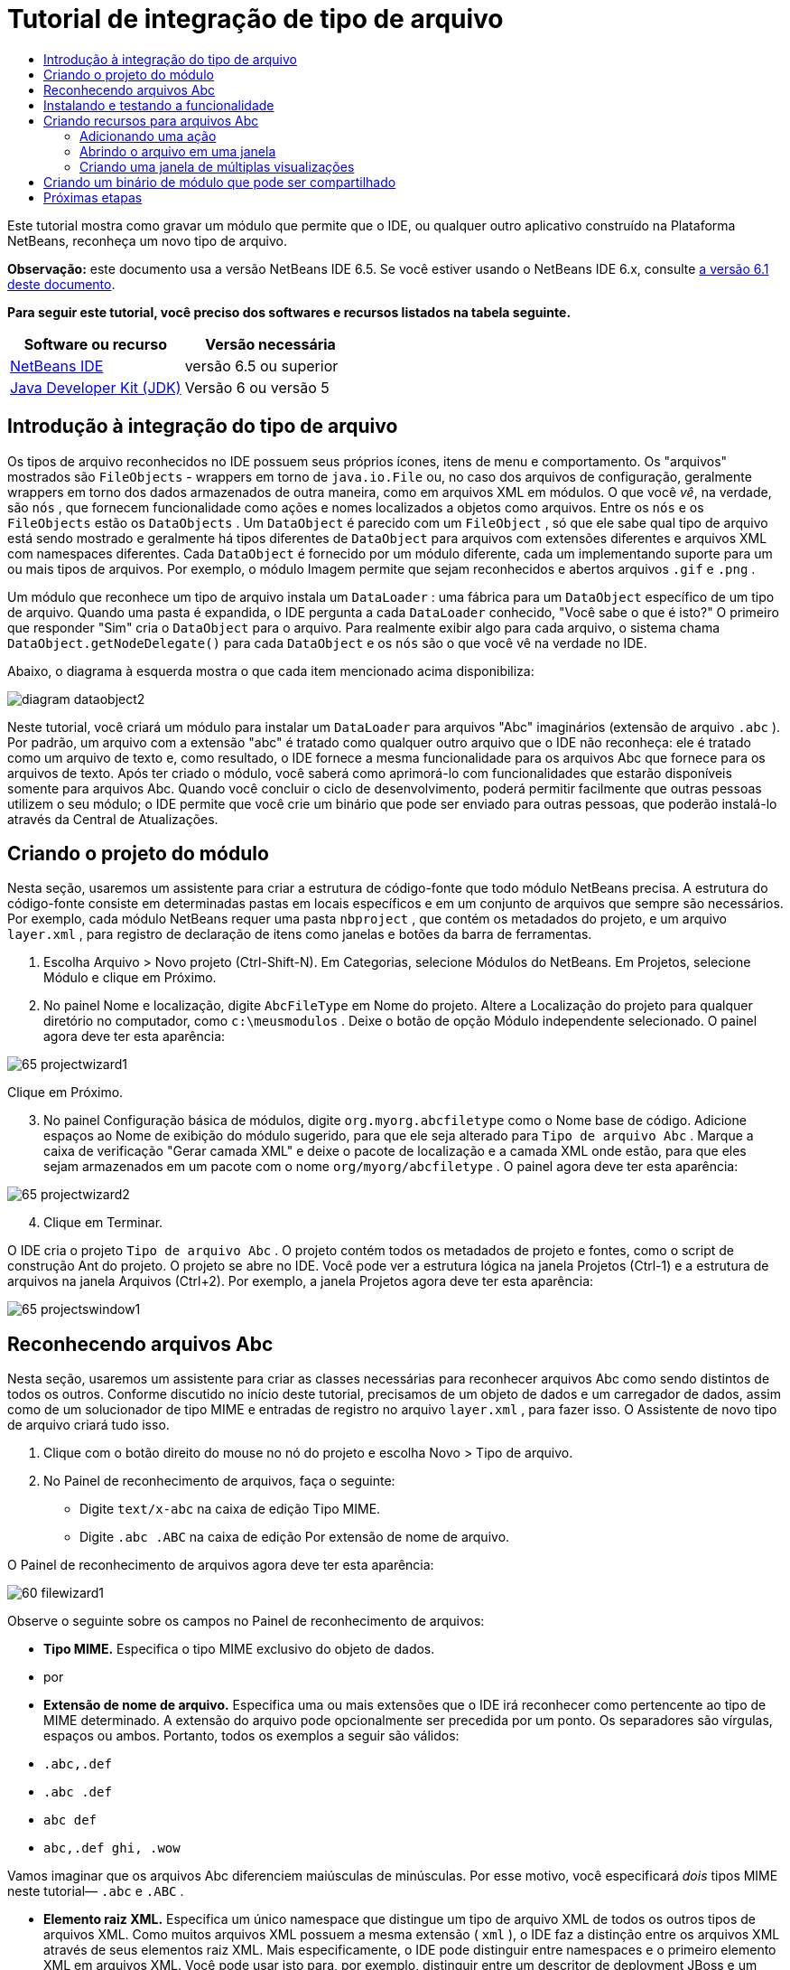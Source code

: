 // 
//     Licensed to the Apache Software Foundation (ASF) under one
//     or more contributor license agreements.  See the NOTICE file
//     distributed with this work for additional information
//     regarding copyright ownership.  The ASF licenses this file
//     to you under the Apache License, Version 2.0 (the
//     "License"); you may not use this file except in compliance
//     with the License.  You may obtain a copy of the License at
// 
//       http://www.apache.org/licenses/LICENSE-2.0
// 
//     Unless required by applicable law or agreed to in writing,
//     software distributed under the License is distributed on an
//     "AS IS" BASIS, WITHOUT WARRANTIES OR CONDITIONS OF ANY
//     KIND, either express or implied.  See the License for the
//     specific language governing permissions and limitations
//     under the License.
//

= Tutorial de integração de tipo de arquivo
:jbake-type: platform-tutorial
:jbake-tags: tutorials 
:jbake-status: published
:syntax: true
:source-highlighter: pygments
:toc: left
:toc-title:
:icons: font
:experimental:
:description: Tutorial de integração de tipo de arquivo - Apache NetBeans
:keywords: Apache NetBeans Platform, Platform Tutorials, Tutorial de integração de tipo de arquivo

Este tutorial mostra como gravar um módulo que permite que o IDE, ou qualquer outro aplicativo construído na Plataforma NetBeans, reconheça um novo tipo de arquivo.

*Observação:* este documento usa a versão NetBeans IDE 6.5. Se você estiver usando o NetBeans IDE 6.x, consulte  link:60/nbm-filetype_pt_BR.html[a versão 6.1 deste documento].






*Para seguir este tutorial, você preciso dos softwares e recursos listados na tabela seguinte.*

|===
|Software ou recurso |Versão necessária 

| link:https://netbeans.apache.org/download/index.html[NetBeans IDE] |versão 6.5 ou superior 

| link:https://www.oracle.com/technetwork/java/javase/downloads/index.html[Java Developer Kit (JDK)] |Versão 6 ou
versão 5 
|===


== Introdução à integração do tipo de arquivo

Os tipos de arquivo reconhecidos no IDE possuem seus próprios ícones, itens de menu e comportamento. Os "arquivos" mostrados são  ``FileObjects``  - wrappers em torno de  ``java.io.File``  ou, no caso dos arquivos de configuração, geralmente wrappers em torno dos dados armazenados de outra maneira, como em arquivos XML em módulos. O que você _vê_, na verdade, são  ``nós`` , que fornecem funcionalidade como ações e nomes localizados a objetos como arquivos. Entre os  ``nós``  e os  ``FileObjects``  estão os  ``DataObjects`` . Um  ``DataObject``  é parecido com um  ``FileObject`` , só que ele sabe qual tipo de arquivo está sendo mostrado e geralmente há tipos diferentes de  ``DataObject``  para arquivos com extensões diferentes e arquivos XML com namespaces diferentes. Cada  ``DataObject``  é fornecido por um módulo diferente, cada um implementando suporte para um ou mais tipos de arquivos. Por exemplo, o módulo Imagem permite que sejam reconhecidos e abertos arquivos  ``.gif``  e  ``.png`` .

Um módulo que reconhece um tipo de arquivo instala um  ``DataLoader`` : uma fábrica para um  ``DataObject``  específico de um tipo de arquivo. Quando uma pasta é expandida, o IDE pergunta a cada  ``DataLoader``  conhecido, "Você sabe o que é isto?" O primeiro que responder "Sim" cria o  ``DataObject``  para o arquivo. Para realmente exibir algo para cada arquivo, o sistema chama  ``DataObject.getNodeDelegate()``  para cada  ``DataObject``  e os  ``nós``  são o que você vê na verdade no IDE.

Abaixo, o diagrama à esquerda mostra o que cada item mencionado acima disponibiliza:


image::images/diagram-dataobject2.png[]

Neste tutorial, você criará um módulo para instalar um  ``DataLoader``  para arquivos "Abc" imaginários (extensão de arquivo  ``.abc`` ). Por padrão, um arquivo com a extensão "abc" é tratado como qualquer outro arquivo que o IDE não reconheça: ele é tratado como um arquivo de texto e, como resultado, o IDE fornece a mesma funcionalidade para os arquivos Abc que fornece para os arquivos de texto. Após ter criado o módulo, você saberá como aprimorá-lo com funcionalidades que estarão disponíveis somente para arquivos Abc. Quando você concluir o ciclo de desenvolvimento, poderá permitir facilmente que outras pessoas utilizem o seu módulo; o IDE permite que você crie um binário que pode ser enviado para outras pessoas, que poderão instalá-lo através da Central de Atualizações.


== Criando o projeto do módulo

Nesta seção, usaremos um assistente para criar a estrutura de código-fonte que todo módulo NetBeans precisa. A estrutura do código-fonte consiste em determinadas pastas em locais específicos e em um conjunto de arquivos que sempre são necessários. Por exemplo, cada módulo NetBeans requer uma pasta  ``nbproject`` , que contém os metadados do projeto, e um arquivo  ``layer.xml`` , para registro de declaração de itens como janelas e botões da barra de ferramentas.


[start=1]
1. Escolha Arquivo > Novo projeto (Ctrl-Shift-N). Em Categorias, selecione Módulos do NetBeans. Em Projetos, selecione Módulo e clique em Próximo.

[start=2]
1. No painel Nome e localização, digite  ``AbcFileType``  em Nome do projeto. Altere a Localização do projeto para qualquer diretório no computador, como  ``c:\meusmodulos`` . Deixe o botão de opção Módulo independente selecionado. O painel agora deve ter esta aparência:


image::images/65-projectwizard1.png[]

Clique em Próximo.


[start=3]
1. No painel Configuração básica de módulos, digite  ``org.myorg.abcfiletype``  como o Nome base de código. Adicione espaços ao Nome de exibição do módulo sugerido, para que ele seja alterado para  ``Tipo de arquivo Abc`` . Marque a caixa de verificação "Gerar camada XML" e deixe o pacote de localização e a camada XML onde estão, para que eles sejam armazenados em um pacote com o nome  ``org/myorg/abcfiletype`` . O painel agora deve ter esta aparência:


image::images/65-projectwizard2.png[]


[start=4]
1. Clique em Terminar.

O IDE cria o projeto  ``Tipo de arquivo Abc`` . O projeto contém todos os metadados de projeto e fontes, como o script de construção Ant do projeto. O projeto se abre no IDE. Você pode ver a estrutura lógica na janela Projetos (Ctrl-1) e a estrutura de arquivos na janela Arquivos (Ctrl+2). Por exemplo, a janela Projetos agora deve ter esta aparência:


image::images/65-projectswindow1.png[] 


== Reconhecendo arquivos Abc

Nesta seção, usaremos um assistente para criar as classes necessárias para reconhecer arquivos Abc como sendo distintos de todos os outros. Conforme discutido no início deste tutorial, precisamos de um objeto de dados e um carregador de dados, assim como de um solucionador de tipo MIME e entradas de registro no arquivo  ``layer.xml`` , para fazer isso. O Assistente de novo tipo de arquivo criará tudo isso.


[start=1]
1. Clique com o botão direito do mouse no nó do projeto e escolha Novo > Tipo de arquivo.

[start=2]
1. No Painel de reconhecimento de arquivos, faça o seguinte:

* Digite  ``text/x-abc``  na caixa de edição Tipo MIME.
* Digite  ``.abc .ABC``  na caixa de edição Por extensão de nome de arquivo.

O Painel de reconhecimento de arquivos agora deve ter esta aparência:


image::images/60-filewizard1.png[]

Observe o seguinte sobre os campos no Painel de reconhecimento de arquivos:

* *Tipo MIME.* Especifica o tipo MIME exclusivo do objeto de dados.
* por
* *Extensão de nome de arquivo.* Especifica uma ou mais extensões que o IDE irá reconhecer como pertencente ao tipo de MIME determinado. A extensão do arquivo pode opcionalmente ser precedida por um ponto. Os separadores são vírgulas, espaços ou ambos. Portanto, todos os exemplos a seguir são válidos:

*  ``.abc,.def`` 
*  ``.abc .def`` 
*  ``abc def`` 
*  ``abc,.def ghi, .wow`` 

Vamos imaginar que os arquivos Abc diferenciem maiúsculas de minúsculas. Por esse motivo, você especificará _dois_ tipos MIME neste tutorial— ``.abc``  e  ``.ABC`` .

* *Elemento raiz XML.* Especifica um único namespace que distingue um tipo de arquivo XML de todos os outros tipos de arquivos XML. Como muitos arquivos XML possuem a mesma extensão ( ``xml`` ), o IDE faz a distinção entre os arquivos XML através de seus elementos raiz XML. Mais especificamente, o IDE pode distinguir entre namespaces e o primeiro elemento XML em arquivos XML. Você pode usar isto para, por exemplo, distinguir entre um descritor de deployment JBoss e um descritor de deployment WebLogic. Após ter feito essa distinção, você poderá certificar-se de que os itens de menu adicionados ao menu contextual do descritor de deployment JBoss não estão disponíveis no descritor de deployment WebLogic. Para obter um exemplo, consulte o  link:nbm-palette-api2.html[Tutorial do módulo da paleta de componentes do NetBeans].

Clique em Próximo.


[start=3]
1. No painel Nome e localização, digite  ``Abc``  como o Prefixo do nome da classe e vá para qualquer arquivo de imagem de 16 x 16 pixels como o ícone do novo tipo de arquivo, conforme mostrado abaixo.


image::images/65-filewizard2.png[]

*Nota:* você pode usar qualquer ícone com uma dimensão de 16x16 pixels. Se desejar, você pode clicar neste e salvá-lo localmente e depois especificá-lo na etapa do assistente acima: 
image::images/Datasource.gif[]


[start=4]
1. Clique em Terminar.

A janela Projetos agora deve ter esta aparência:


image::images/65-projectswindow2.png[]

Cada um dos arquivos recém-gerados é brevemente apresentado:

* *AbcDataObject.java.* Inclui um  ``FileObject`` . DataObjects são produzidos por DataLoaders. Para obter mais informações, consulte  link:https://netbeans.apache.org/wiki/devfaqdataobject[O que é um DataObject?].
* *AbcResolver.xml.* Mapeia as extensões  ``.abc``  e  ``.ABC``  para o tipo de MIME. O  ``AbcDataLoader``  reconhece somente o tipo MIME; ele não conhece a extensão de arquivo.
* *AbcTemplate.abc.* Fornece a base para um modelo de arquivo registrado no  ``layer.xml``  de forma que seja instalado na caixa de diálogo Novo arquivo como um novo modelo.
* *AbcDataObjectTest.java.* Classe de teste JUnit para  ``DataObject`` .

No arquivo  ``layer.xml`` , você deve ver o seguinte:


[source,xml]
----

<folder name="Loaders">
    <folder name="text">
        <folder name="x-abc">
            <folder name="Actions">
                <file name="org-myorg-abcfiletype-MyAction.shadow">
                    <attr name="originalFile" stringvalue="Actions/Edit/org-myorg-abcfiletype-MyAction.instance"/>
                    <attr name="position" intvalue="600"/>
                </file>
                <file name="org-openide-actions-CopyAction.instance">
                    <attr name="position" intvalue="100"/>
                </file>
                <file name="org-openide-actions-CutAction.instance">
                    <attr name="position" intvalue="200"/>
                </file>
                <file name="org-openide-actions-DeleteAction.instance">
                    <attr name="position" intvalue="300"/>
                </file>
                <file name="org-openide-actions-FileSystemAction.instance">
                    <attr name="position" intvalue="400"/>
                </file>
                <file name="org-openide-actions-OpenAction.instance">
                    <attr name="position" intvalue="500"/>
                </file>
                <file name="org-openide-actions-PropertiesAction.instance">
                    <attr name="position" intvalue="700"/>
                </file>
                <file name="org-openide-actions-RenameAction.instance">
                    <attr name="position" intvalue="800"/>
                </file>
                <file name="org-openide-actions-SaveAsTemplateAction.instance">
                    <attr name="position" intvalue="900"/>
                </file>
                <file name="org-openide-actions-ToolsAction.instance">
                    <attr name="position" intvalue="1000"/>
                </file>
                <file name="sep-1.instance">
                    <attr name="instanceClass" stringvalue="javax.swing.JSeparator"/>
                    <attr name="position" intvalue="1100"/>
                </file>
                <file name="sep-2.instance">
                    <attr name="instanceClass" stringvalue="javax.swing.JSeparator"/>
                    <attr name="position" intvalue="1200"/>
                </file>
                <file name="sep-3.instance">
                    <attr name="instanceClass" stringvalue="javax.swing.JSeparator"/>
                    <attr name="position" intvalue="1300"/>
                </file>
                <file name="sep-4.instance">
                    <attr name="instanceClass" stringvalue="javax.swing.JSeparator"/>
                    <attr name="position" intvalue="1400"/>
                </file>
            </folder>
            <folder name="Factories">
                <file name="AbcDataLoader.instance">
                    <attr name="SystemFileSystem.icon" urlvalue="nbresloc:/org/myorg/abcfiletype/Datasource.gif"/>
                    <attr name="dataObjectClass" stringvalue="org.myorg.abcfiletype.AbcDataObject"/>
                    <attr name="instanceCreate" methodvalue="org.openide.loaders.DataLoaderPool.factory"/>
                    <attr name="mimeType" stringvalue="text/x-abc"/>
                </file>
            </folder>
        </folder>
    </folder>
</folder>
----



== Instalando e testando a funcionalidade

Agora vamos instalar o módulo e usar a funcionalidade básica criada até o momento. O IDE utiliza um script de construção Ant para construir e instalar seu módulo. O script de construção é criado quando o projeto é criado.


[start=1]
1. Na janela Projetos, clique com o botão direito do mouse no projeto  ``Tipo de arquivo Abc``  e escolha Executar.

Uma nova instância do IDE é iniciada, instalando o módulo nele próprio.


[start=2]
1. Use a caixa de diálogo Novo projeto (Ctrl-Shift-N) para criar qualquer tipo de aplicativo no IDE.

[start=3]
1. Clique com o botão direito do mouse no nó do aplicativo e escolha Novo > Outro. Na categoria Outro, um modelo está disponível para trabalhar com o novo tipo de arquivo:


image::images/60-action4.png[]

Complete o assistente e assim terá criado um modelo que pode ser usado para iniciar o trabalho do usuário com o tipo de arquivo fornecido.

Caso você deseje fornecer código padrão através do modelo, adicione o código ao arquivo  ``AbcTemplate.abc``  que o assistente Novo tipo de arquivo criou para você.



== Criando recursos para arquivos Abc

Agora que a Plataforma NetBeans consegue distinguir arquivos Abc de todos os outros tipos de arquivos, é hora de adicionar recursos especificamente para esses tipos de arquivos. Nesta seção, adicionaremos um item de menu no menu contextual de clique com o botão direito do nó do arquivo na janela do explorer, como na janela Projetos, e permitiremos que o arquivo seja aberto em uma janela, em vez de em um editor.


=== Adicionando uma ação

Nesta subseção, usaremos o Assistente de nova ação para criar uma classe Java que realizará uma ação para o nosso tipo de arquivo. O assistente também registrará a classe no arquivo  ``layer.xml``  de forma que o usuário possa chamar a ação do menu contextual de clique com o botão direito do nó do tipo de arquivo em uma janela do explorer.


[start=1]
1. Clique com o botão direito do mouse no nó do projeto e escolha Nova > Ação

[start=2]
1. No painel Tipo de ação, clique em Habilitada condicionalmente. Digite  ``AbcDataObject`` , que é o nome do objeto de dados gerado acima pelo Assistente de novo tipo de arquivo, conforme mostrado abaixo:


image::images/60-action1.png[]

Clique em Próximo.


[start=3]
1. No painel Registro de GUI, selecione 'Editar' na lista suspensa Categoria. A lista suspensa Categoria controla onde uma ação é mostrada no editor de atalhos de teclado no IDE.

Em seguida, desmarque Item de menu global e selecione Item de menu de conteúdo de tipo de arquivo. Na lista suspensa Tipo de conteúdo, selecione o tipo MIME especificado acima no Assistente de novo tipo de arquivo, conforme mostrado abaixo:


image::images/60-action2.png[]

Observe que você pode definir a posição do item de menu e que pode separar o item de menu do item antes e depois dele. Clique em Próximo.


[start=4]
1. No painel Novo e localização, digite  ``MyAction``  como o Nome da classe e  ``My Action``  como o Nome de exibição. Os itens de menu fornecidos por menus contextuais não exibem ícones. Assim, clique em Terminar e  ``MyAction.java``  será adicionado ao pacote  ``org.myorg.abcfiletype`` .

[start=5]
1. No Editor de código-fonte, adicione código ao método  ``performAction``  da ação:

[source,java]
----

protected void performAction(Node[] activatedNodes) {
	AbcDataObject abcDataObject = activatedNodes[0].getLookup().lookup(AbcDataObject.class);
	FileObject f = abcDataObject.getPrimaryFile();
	String displayName = FileUtil.getFileDisplayName(f);
	String msg = "I am " + displayName + ". Hear me roar!"; 
        NotifyDescriptor nd = new NotifyDescriptor.Message(msg);
        DialogDisplayer.getDefault().notify(nd);
}
----

Pressione Ctrl-Shift-I. O IDE automaticamente adiciona comandos import à parte superior da classe.

Ainda há algum código sublinhado em vermelho, para indicar que nem todos os pacotes necessários estão no classpath. Clique com o botão direito do mouse no projeto do projeto, escolha Propriedades e clique em Bibliotecas na caixa de diálogo Propriedades do projeto. Clique em Adicionar na parte superior do painel Bibliotecas e adicione a API das caixas de diálogo.

Na classe  ``MyAction.java`` , pressione Ctrl-Shift-I novamente. O sublinhado vermelho desaparece porque o IDE encontra os pacotes necessários na API das caixas de diálogo.


[start=6]
1. No nó Arquivos importantes, expanda Camada XML. Os dois nós  ``<esta camada>``  e  ``<esta camada no contexto>`` , junto com seus subnós, formam o navegador  link:https://netbeans.apache.org/tutorials/nbm-glossary.html[Sistema de arquivos do sistema]. Expanda  ``<esta camada>`` , expanda  ``Carregadores`` , continue expandindo nós até ver a  ``Ação``  criada acima.

[start=7]
1. Arraste e solte  ``Minha ação``  para que ela apareça abaixo da ação  ``Abrir`` , como mostrado abaixo:


image::images/60-action3.png[]

Como você pode ver nas últimas duas etapas, o Navegador Sistema de arquivos do sistema pode ser usado para reorganizar rapidamente a seqüência de itens registrados no sistema de arquivos do sistema.


[start=8]
1. Execute novamente o módulo, como fez na seção anterior.

[start=9]
1. Crie um arquivo ABC, usando o modelo mostrado na seção anterior, e clique com o botão direito do mouse no nó do arquivo de uma das visualizações do explorer, como a janela Projeto ou a janela Favoritos.

Observe que o arquivo Abc possui o ícone atribuído a ele em seu módulo e que a lista de ações definidas no arquivo  ``layer.xml``  está disponível do menu contextual de clique com o botão direito do mouse:


image::images/60-dummytemplate.png[]


[start=10]
1. Escolha o novo item de menu, o nome e a localização do arquivo Abc são mostrados:


image::images/60-information.png[]

Você agora sabe como criar uma nova ação que aparece no menu de contexto de um arquivo do tipo fornecido, na janela Projetos, janela Arquivos ou na janela Favoritos.


=== Abrindo o arquivo em uma janela

Por padrão, quando o usuário abre um arquivo do tipo definido neste tutorial, o arquivo é aberto em um editor básico. Entretanto, algumas vezes você pode querer criar uma representação visual do arquivo, e permitir que o usuário arraste e solte widgets na representação visual. A primeira etapa na criação dessa interface do usuário é permitir que o usuário abra o arquivo em uma janela. Esta subseção mostra como fazê-lo.


[start=1]
1. Clique com o botão direito do mouse no nó do projeto e escolha Novo > Componente da janela. Defina "Editor" para Posição da janela e "Abrir na inicialização do aplicativo", como abaixo mostrado:


image::images/65-topc-1.png[]


[start=2]
1. Clique em Próximo e digite "Abc" como o prefixo do nome da classe:


image::images/65-topc-2.png[]

Clique em Terminar.


[start=3]
1. Altere  ``DataObject``  `` link:http://bits.netbeans.org/dev/javadoc/org-openide-loaders/org/openide/loaders/OpenSupport.html[ para usar OpenSupport em vez de DataEditorSupport, alterando o construtor de ]DataObject``  da seguinte maneira:


[source,java]
----

public AbcDataObject(FileObject pf, MultiFileLoader loader)
        throws DataObjectExistsException, IOException {

    super(pf, loader);
    CookieSet cookies = getCookieSet();
    *//cookies.add((Node.Cookie) DataEditorSupport.create(this, getPrimaryEntry(), cookies));
    cookies.add((Node.Cookie) new AbcOpenSupport(getPrimaryEntry()));*
              
}
----


[start=4]
1. Crie a classe  `` link:http://bits.netbeans.org/dev/javadoc/org-openide-loaders/org/openide/loaders/OpenSupport.html[OpenSupport]:`` 


[source,java]
----

class AbcOpenSupport extends OpenSupport implements OpenCookie, CloseCookie {

    public AbcOpenSupport(AbcDataObject.Entry entry) {
        super(entry);
    }

    protected CloneableTopComponent createCloneableTopComponent() {
        AbcDataObject dobj = (AbcDataObject) entry.getDataObject();
        AbcTopComponent tc = new AbcTopComponent();
        tc.setDisplayName(dobj.getName());
        return tc;
    }
 
}
----

Ajuste o TopComponent para estender CloneableTopComponent, em vez de TopComponent. Defina o modificador de classe do TopComponent e o modificador de seu construtor, como público em vez de privado.

Instale o módulo novamente e depois, quando um arquivo Abc estiver aberto, a classe  ``OpenSupport `` lidará com a abertura de forma que o arquivo seja aberto no  ``TopComponent``  em vez de abrir no editor básico do  ``DataEditorSupport:`` 


image::images/65-topc-3.png[]

O  link:https://netbeans.apache.org/tutorials/nbm-visual_library.html[tutorial do NetBeans Visual Library ] fornece um exemplo do que você pode fazer para desenvolver o TopComponent ainda mais para que ele exiba o conteúdo de um arquivo que corresponda ao tipo de arquivo definido neste tutorial.



=== Criando uma janela de múltiplas visualizações

Agora que somos capazes de abrir um arquivo em uma janela, vamos tornar esta janela mais interessante. Iremos criar uma janela de múltiplas visualizações. A primeira aba de uma janela com múltiplas visualizações é normalmente usada para exibir uma representação visual do arquivo, enquanto a segunda aba normalmente mostra a visualização Código-fonte. Mais do que duas abas podem ser fornecidas, cada uma fornecendo mais níveis de detalhes sobre o arquivo aberto.


[start=1]
1. Clique com o botão direito do mouse no nó do projeto e escolha Propriedades. Na caixa de diálogo Propriedades do projeto, escolha Bibliotecas, e clique em Adicionar. Defina uma dependência na "Janela com múltiplas visualizações". Clique em OK, em seguida, clique em OK novamente para sair da caixa de diálogo Propriedades do projeto.

[start=2]
1. 
Para cada aba que deseja criar na janela com múltiplas visualizações, crie uma classe que implemente  ``MultiViewDescription``  e  ``Serializable`` .

Para os propósitos deste tutorial, comece por criar uma classe denominada  ``AbcMultiviewDescription1`` , implementando as classes especificadas:


[source,java]
----

public class AbcMultiviewDescription1 implements MultiViewDescription, Serializable {

    public int getPersistenceType() {
        throw new UnsupportedOperationException("Not supported yet.");
    }

    public String getDisplayName() {
        throw new UnsupportedOperationException("Not supported yet.");
    }

    public Image getIcon() {
        throw new UnsupportedOperationException("Not supported yet.");
    }

    public HelpCtx getHelpCtx() {
        throw new UnsupportedOperationException("Not supported yet.");
    }

    public String preferredID() {
        throw new UnsupportedOperationException("Not supported yet.");
    }

    public MultiViewElement createElement() {
        throw new UnsupportedOperationException("Not supported yet.");
    }

}
----

Na classe  ``AbcMultiviewDescription1``  acima, o método  ``createElement()``  retorna um MultiViewElement. O que você deseja retornar aqui é seu  ``TopComponent`` , o que faremos na próxima etapa.


[start=3]
1. Reescreva a assinatura da classe. Para fornecer um elemento de múltiplas visualizações para a descrição na etapa anterior, precisamos estender o  ``JPanel``  ao invés do  ``TopComponent``  e precisamos implementar a  ``MultiViewElement`` :

[source,java]
----

public final class AbcTopComponent extends JPanel implements MultiViewElement {
----

Na  ``TopComponent`` , você agora precisa excluir (colocar um comentário) os métodos  ``findInstance()`` ,  ``getPersistenceType()`` ,  ``writeReplace()``  e  ``preferredID()`` .


[start=4]
1. Para o momento, forneça implementações bem simples para cada um dos métodos necessários. Comece por definir uma nova  ``JToolbar``  acima da classe  ``TopComponent`` :

[source,java]
----

private JToolBar toolbar = new JToolBar();
----

A seguir, implemente os métodos como segue:


[source,java]
----

    public JComponent getVisualRepresentation() {
        return this;
    }

    public JComponent getToolbarRepresentation() {
        return toolbar;
    }

    public void setMultiViewCallback(MultiViewElementCallback arg0) {
    }

    public CloseOperationState canCloseElement() {
        return null;
    }

    public Action[] getActions() {
        return new Action[]{};
    }

    public Lookup getLookup() {
        return Lookups.singleton(this);
    }

    public void componentShowing() {
    }

    public void componentHidden() {
    }

    public void componentActivated() {
    }

    public void componentDeactivated() {
    }

    public UndoRedo getUndoRedo() {
        return UndoRedo.NONE;
    }
----


[start=5]
1. Agora você pode redefinir a  ``AbcMultiviewDescription1``  como segue:

[source,java]
----

public class AbcMultiviewDescription1 implements MultiViewDescription, Serializable {

    public int getPersistenceType() {
        return TopComponent.PERSISTENCE_ALWAYS;
    }

    public String getDisplayName() {
        return "Tab 1";
    }

    public Image getIcon() {
        return ImageUtilities.loadImage("/org/myorg/abcfiletype/Datasource.gif");
    }

    public HelpCtx getHelpCtx() {
        return null;
    }

    public String preferredID() {
       return "AbcMultiviewDescription1";
    }

    public MultiViewElement createElement() {
        return new AbcTopComponent();
    }

}
----


[start=6]
1. Altere o método  ``createCloneableTopComponent``  na classe  ``OpenSupport``  para abrir seu  ``TopComponent``  através da classe  ``MultiViewDescription``  acima criada:

[source,java]
----

protected CloneableTopComponent createCloneableTopComponent() {

    // Create an array of multiview descriptors:
    AbcMultiviewDescription1 firstTab = new AbcMultiviewDescription1();
    MultiViewDescription[] descriptionArray = { firstTab };

    // Create the multiview window:
    CloneableTopComponent tc = MultiViewFactory.createCloneableMultiView(descriptionArray, firstTab,  null);
    tc.setDisplayName(entry.getDataObject().getName());
    return tc;

}
----

O segundo argumento em  ``MultiViewFactory.createCloneableMultiView``  determina quais abas são abertas por padrão. Aqui está a  ``firstTab`` , a aba definida por  ``AbcMultiViewDescription1`` .


[start=7]
1. Instale abra novamente o arquivo. Agora você tem uma janela com múltiplas visualizações com uma aba:


image::images/65-mvdeployed.png[]

Agora você tem uma aba única em uma janela com múltiplas visualizações. Para cada aba adicional, crie uma nova classe  ``MultiviewDescription``  , com um novo  ``JPanel`` , e a seguir crie a instância da classe  ``MultiViewDescription``  na extensão  ``OpenSupport``  , como acima mostrado.


== Criando um binário de módulo que pode ser compartilhado

Agora que o módulo está concluído, você pode permitir que ele seja utilizado por outras pessoas. Para isso, você precisa criar um arquivo "NBM" (módulo NetBeans) binário e distribui-lo.


[start=1]
1. Na janela Projetos, clique com o botão direito do mouse no projeto  ``Tipo de arquivo Abc``  e escolha Criar NBM.

O arquivo NBM é criado e você pode visualizá-lo na janela Arquivos (Ctrl+-2):


image::images/60-shareable-nbm.png[]


[start=2]
1. Disponibilize-o para outras pessoas, por exemplo, através do  link:http://plugins.netbeans.org/PluginPortal/[Portal de plug-in do NetBeans]. O destinatário deve usar o Gerenciador de plug-ins (Ferramentas > Plug-ins) para instalá-lo.


link:http://netbeans.apache.org/community/mailing-lists.html[Envie-nos seus comentários]



== Próximas etapas

Para obter mais informações sobre a criação e o desenvolvimento de módulos do NetBeans, consulte os seguintes recursos:

*  link:https://netbeans.apache.org/platform/index.html[Página inicial da Plataforma NetBeans ]
*  link:https://bits.netbeans.org/dev/javadoc/[Lista de APIs do NetBeans (Versão de desenvolvimento atual)]
*  link:https://netbeans.apache.org/kb/docs/platform_pt_BR.html[Outros tutoriais relacionados]

